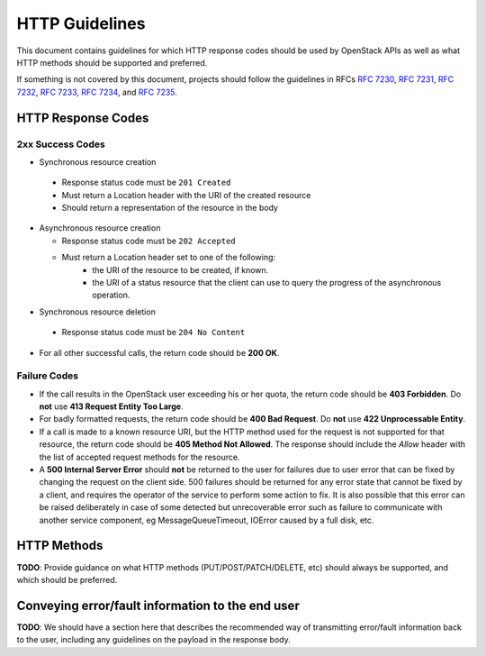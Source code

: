 .. _http:

HTTP Guidelines
===============

This document contains guidelines for which HTTP response codes should be used
by OpenStack APIs as well as what HTTP methods should be supported and
preferred.

If something is not covered by this document, projects should follow the
guidelines in RFCs :rfc:`7230`, :rfc:`7231`, :rfc:`7232`, :rfc:`7233`,
:rfc:`7234`, and :rfc:`7235`.

HTTP Response Codes
-------------------

2xx Success Codes
~~~~~~~~~~~~~~~~~

* Synchronous resource creation

 * Response status code must be ``201 Created``
 * Must return a Location header with the URI of the created resource
 * Should return a representation of the resource in the body

* Asynchronous resource creation

  * Response status code must be ``202 Accepted``
  * Must return a Location header set to one of the following:
      * the URI of the resource to be created, if known.
      * the URI of a status resource that the client can use to query the
        progress of the asynchronous operation.

* Synchronous resource deletion

 * Response status code must be ``204 No Content``

* For all other successful calls, the return code should be **200 OK**.

Failure Codes
~~~~~~~~~~~~~

* If the call results in the OpenStack user exceeding his or her quota, the
  return code should be **403 Forbidden**. Do **not** use **413 Request
  Entity Too Large**.

* For badly formatted requests, the return code should be **400 Bad Request**.
  Do **not** use **422 Unprocessable Entity**.

* If a call is made to a known resource URI, but the HTTP method used for the
  request is not supported for that resource, the return code should be **405
  Method Not Allowed**. The response should include the `Allow` header with
  the list of accepted request methods for the resource.

* A **500 Internal Server Error** should **not** be returned to the user for
  failures due to user error that can be fixed by changing the request on the
  client side.  500 failures should be returned for any error state that cannot
  be fixed by a client, and requires the operator of the service to perform
  some action to fix. It is also possible that this error can be raised
  deliberately in case of some detected but unrecoverable error such as failure
  to communicate with another service component, eg MessageQueueTimeout,
  IOError caused by a full disk, etc.

HTTP Methods
------------

**TODO**: Provide guidance on what HTTP methods (PUT/POST/PATCH/DELETE, etc)
should always be supported, and which should be preferred.

Conveying error/fault information to the end user
-------------------------------------------------

**TODO**: We should have a section here that describes the recommended way of
transmitting error/fault information back to the user, including any guidelines
on the payload in the response body.
